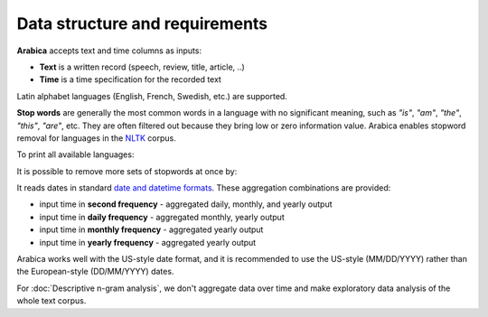 Data structure and requirements
=====

**Arabica** accepts text and time columns as inputs:

- **Text** is a written record (speech, review, title, article, ..)

- **Time** is a time specification for the recorded text

Latin alphabet languages (English, French, Swedish, etc.) are supported.

**Stop words** are generally the most common words in a language with no significant meaning, such as *"is"*, *"am"*, *"the"*, *"this"*, *"are"*, etc.
They are often filtered out because they bring low or zero information value. Arabica enables stopword removal for languages in the
`NLTK <https://www.nltk.org/>`_ corpus.

To print all available languages:

.. code-block:: python
   :linenos:

    from nltk.corpus import stopwords
    print(stopwords.fileids())


It is possible to remove more sets of stopwords at once by:

.. code-block:: python
   :linenos:

    stopwords = ['language 1', 'language2','etc..']


It reads dates in standard `date and datetime formats <https://docs.python.org/3.8/library/datetime.html>`_.
These aggregation combinations are provided:

* input time in **second frequency** - aggregated daily, monthly, and yearly output
* input time in **daily frequency** - aggregated monthly, yearly output
* input time in **monthly frequency** - aggregated yearly output
* input time in **yearly frequency** - aggregated yearly output

Arabica works well with the US-style date format, and it is recommended to use the US-style  (MM/DD/YYYY) rather than the European-style (DD/MM/YYYY) dates.

For :doc:`Descriptive n-gram analysis`, we don't aggregate data over time and make exploratory data analysis of the whole text corpus.










